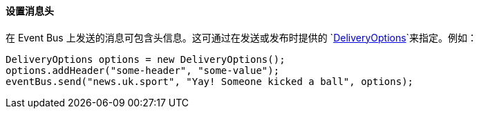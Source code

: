 ==== 设置消息头

在 Event Bus 上发送的消息可包含头信息。这可通过在发送或发布时提供的
`link:../../apidocs/io/vertx/core/eventbus/DeliveryOptions.html[DeliveryOptions]`来指定。例如：

[source,java]
----
DeliveryOptions options = new DeliveryOptions();
options.addHeader("some-header", "some-value");
eventBus.send("news.uk.sport", "Yay! Someone kicked a ball", options);
----
